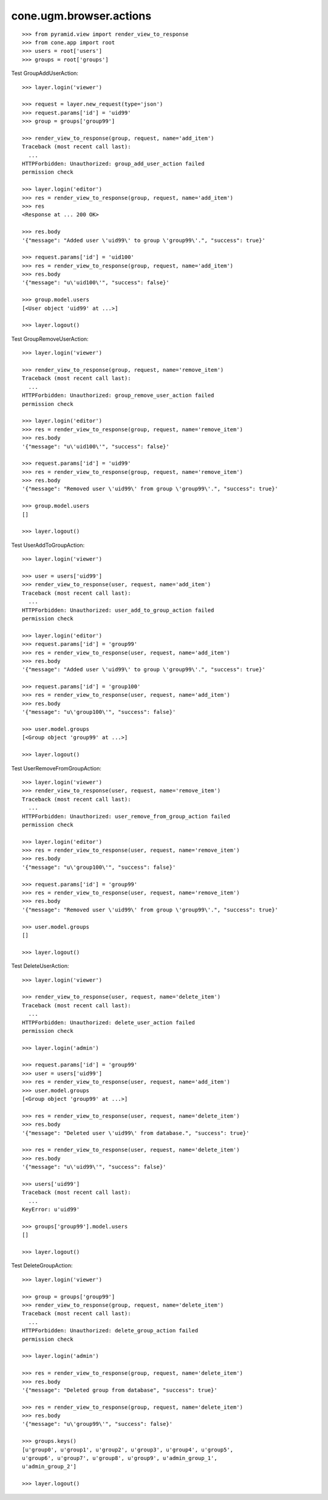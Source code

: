 cone.ugm.browser.actions
========================

::

    >>> from pyramid.view import render_view_to_response
    >>> from cone.app import root
    >>> users = root['users']
    >>> groups = root['groups']

Test GroupAddUserAction::

    >>> layer.login('viewer')

    >>> request = layer.new_request(type='json')
    >>> request.params['id'] = 'uid99'
    >>> group = groups['group99']

    >>> render_view_to_response(group, request, name='add_item')
    Traceback (most recent call last):
      ...
    HTTPForbidden: Unauthorized: group_add_user_action failed 
    permission check

    >>> layer.login('editor')
    >>> res = render_view_to_response(group, request, name='add_item')
    >>> res
    <Response at ... 200 OK>

    >>> res.body
    '{"message": "Added user \'uid99\' to group \'group99\'.", "success": true}'

    >>> request.params['id'] = 'uid100'
    >>> res = render_view_to_response(group, request, name='add_item')
    >>> res.body
    '{"message": "u\'uid100\'", "success": false}'

    >>> group.model.users
    [<User object 'uid99' at ...>]

    >>> layer.logout()

Test GroupRemoveUserAction::

    >>> layer.login('viewer')

    >>> render_view_to_response(group, request, name='remove_item')
    Traceback (most recent call last):
      ...
    HTTPForbidden: Unauthorized: group_remove_user_action failed 
    permission check

    >>> layer.login('editor')
    >>> res = render_view_to_response(group, request, name='remove_item')
    >>> res.body
    '{"message": "u\'uid100\'", "success": false}'

    >>> request.params['id'] = 'uid99'
    >>> res = render_view_to_response(group, request, name='remove_item')
    >>> res.body
    '{"message": "Removed user \'uid99\' from group \'group99\'.", "success": true}'

    >>> group.model.users
    []

    >>> layer.logout()

Test UserAddToGroupAction::

    >>> layer.login('viewer')

    >>> user = users['uid99']
    >>> render_view_to_response(user, request, name='add_item')
    Traceback (most recent call last):
      ...
    HTTPForbidden: Unauthorized: user_add_to_group_action failed 
    permission check

    >>> layer.login('editor')
    >>> request.params['id'] = 'group99'
    >>> res = render_view_to_response(user, request, name='add_item')
    >>> res.body
    '{"message": "Added user \'uid99\' to group \'group99\'.", "success": true}'

    >>> request.params['id'] = 'group100'
    >>> res = render_view_to_response(user, request, name='add_item')
    >>> res.body
    '{"message": "u\'group100\'", "success": false}'

    >>> user.model.groups
    [<Group object 'group99' at ...>]

    >>> layer.logout()

Test UserRemoveFromGroupAction::

    >>> layer.login('viewer')
    >>> render_view_to_response(user, request, name='remove_item')
    Traceback (most recent call last):
      ...
    HTTPForbidden: Unauthorized: user_remove_from_group_action failed 
    permission check

    >>> layer.login('editor')
    >>> res = render_view_to_response(user, request, name='remove_item')
    >>> res.body
    '{"message": "u\'group100\'", "success": false}'

    >>> request.params['id'] = 'group99'
    >>> res = render_view_to_response(user, request, name='remove_item')
    >>> res.body
    '{"message": "Removed user \'uid99\' from group \'group99\'.", "success": true}'

    >>> user.model.groups
    []

    >>> layer.logout()

Test DeleteUserAction::

    >>> layer.login('viewer')

    >>> render_view_to_response(user, request, name='delete_item')
    Traceback (most recent call last):
      ...
    HTTPForbidden: Unauthorized: delete_user_action failed 
    permission check

    >>> layer.login('admin')

    >>> request.params['id'] = 'group99'
    >>> user = users['uid99']
    >>> res = render_view_to_response(user, request, name='add_item')
    >>> user.model.groups
    [<Group object 'group99' at ...>]

    >>> res = render_view_to_response(user, request, name='delete_item')
    >>> res.body
    '{"message": "Deleted user \'uid99\' from database.", "success": true}'

    >>> res = render_view_to_response(user, request, name='delete_item')
    >>> res.body
    '{"message": "u\'uid99\'", "success": false}'

    >>> users['uid99']
    Traceback (most recent call last):
      ...
    KeyError: u'uid99'

    >>> groups['group99'].model.users
    []

    >>> layer.logout()

Test DeleteGroupAction::

    >>> layer.login('viewer')

    >>> group = groups['group99']
    >>> render_view_to_response(group, request, name='delete_item')
    Traceback (most recent call last):
      ...
    HTTPForbidden: Unauthorized: delete_group_action failed 
    permission check

    >>> layer.login('admin')

    >>> res = render_view_to_response(group, request, name='delete_item')
    >>> res.body
    '{"message": "Deleted group from database", "success": true}'

    >>> res = render_view_to_response(group, request, name='delete_item')
    >>> res.body
    '{"message": "u\'group99\'", "success": false}'

    >>> groups.keys()
    [u'group0', u'group1', u'group2', u'group3', u'group4', u'group5', 
    u'group6', u'group7', u'group8', u'group9', u'admin_group_1', 
    u'admin_group_2']

    >>> layer.logout()
